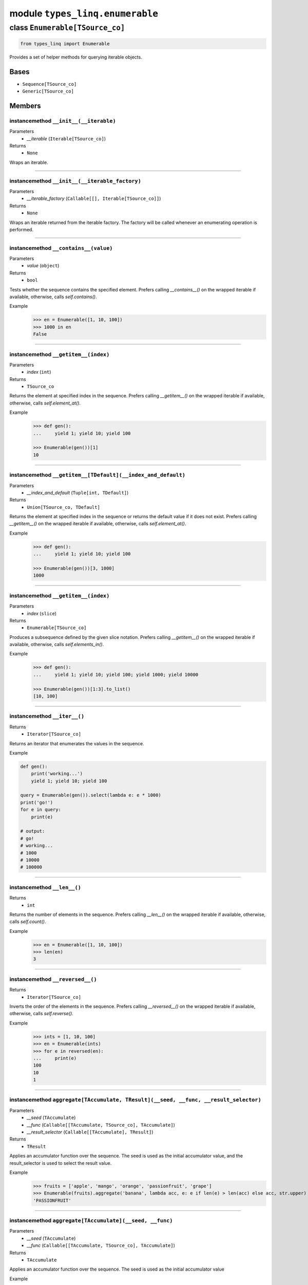 module ``types_linq.enumerable``
#################################

class ``Enumerable[TSource_co]``
**********************************

.. code-block:: python

    from types_linq import Enumerable

Provides a set of helper methods for querying iterable objects.

Bases
======
- ``Sequence[TSource_co]``
- ``Generic[TSource_co]``

Members
========
instancemethod ``__init__(__iterable)``
-----------------------------------------

Parameters
  - `__iterable` (``Iterable[TSource_co]``)

Returns
  - ``None``

Wraps an iterable.

----

instancemethod ``__init__(__iterable_factory)``
-------------------------------------------------

Parameters
  - `__iterable_factory` (``Callable[[], Iterable[TSource_co]]``)

Returns
  - ``None``

Wraps an iterable returned from the iterable factory. The factory will be called whenever
an enumerating operation is performed.

----

instancemethod ``__contains__(value)``
----------------------------------------

Parameters
  - `value` (``object``)

Returns
  - ``bool``

Tests whether the sequence contains the specified element. Prefers calling `__contains__()`
on the wrapped iterable if available, otherwise, calls `self.contains()`.

Example
    >>> en = Enumerable([1, 10, 100])
    >>> 1000 in en
    False

----

instancemethod ``__getitem__(index)``
---------------------------------------

Parameters
  - `index` (``int``)

Returns
  - ``TSource_co``

Returns the element at specified index in the sequence. Prefers calling `__getitem__()` on the
wrapped iterable if available, otherwise, calls `self.element_at()`.

Example
    .. code-block:: python

        >>> def gen():
        ...     yield 1; yield 10; yield 100

        >>> Enumerable(gen())[1]
        10

----

instancemethod ``__getitem__[TDefault](__index_and_default)``
---------------------------------------------------------------

Parameters
  - `__index_and_default` (``Tuple[int, TDefault]``)

Returns
  - ``Union[TSource_co, TDefault]``

Returns the element at specified index in the sequence or returns the default value if it does not
exist. Prefers calling `__getitem__()` on the wrapped iterable if available, otherwise, calls
`self.element_at()`.

Example
    .. code-block:: python

        >>> def gen():
        ...     yield 1; yield 10; yield 100

        >>> Enumerable(gen())[3, 1000]
        1000

----

instancemethod ``__getitem__(index)``
---------------------------------------

Parameters
  - `index` (``slice``)

Returns
  - ``Enumerable[TSource_co]``

Produces a subsequence defined by the given slice notation. Prefers calling `__getitem__()` on the
wrapped iterable if available, otherwise, calls `self.elements_in()`.

Example
    .. code-block:: python

        >>> def gen():
        ...     yield 1; yield 10; yield 100; yield 1000; yield 10000

        >>> Enumerable(gen())[1:3].to_list()
        [10, 100]

----

instancemethod ``__iter__()``
-------------------------------


Returns
  - ``Iterator[TSource_co]``

Returns an iterator that enumerates the values in the sequence.

Example

.. code-block:: python

    def gen():
        print('working...')
        yield 1; yield 10; yield 100

    query = Enumerable(gen()).select(lambda e: e * 1000)
    print('go!')
    for e in query:
        print(e)

    # output:
    # go!
    # working...
    # 1000
    # 10000
    # 100000

----

instancemethod ``__len__()``
------------------------------


Returns
  - ``int``

Returns the number of elements in the sequence. Prefers calling `__len__()` on the wrapped iterable
if available, otherwise, calls `self.count()`.

Example
    >>> en = Enumerable([1, 10, 100])
    >>> len(en)
    3

----

instancemethod ``__reversed__()``
-----------------------------------


Returns
  - ``Iterator[TSource_co]``

Inverts the order of the elements in the sequence. Prefers calling `__reversed__()` on the wrapped
iterable if available, otherwise, calls `self.reverse()`.

Example
    >>> ints = [1, 10, 100]
    >>> en = Enumerable(ints)
    >>> for e in reversed(en):
    ...     print(e)
    100
    10
    1

----

instancemethod ``aggregate[TAccumulate, TResult](__seed, __func, __result_selector)``
---------------------------------------------------------------------------------------

Parameters
  - `__seed` (``TAccumulate``)
  - `__func` (``Callable[[TAccumulate, TSource_co], TAccumulate]``)
  - `__result_selector` (``Callable[[TAccumulate], TResult]``)

Returns
  - ``TResult``

Applies an accumulator function over the sequence. The seed is used as the initial
accumulator value, and the result_selector is used to select the result value.

Example
    >>> fruits = ['apple', 'mango', 'orange', 'passionfruit', 'grape']
    >>> Enumerable(fruits).aggregate('banana', lambda acc, e: e if len(e) > len(acc) else acc, str.upper)
    'PASSIONFRUIT'

----

instancemethod ``aggregate[TAccumulate](__seed, __func)``
-----------------------------------------------------------

Parameters
  - `__seed` (``TAccumulate``)
  - `__func` (``Callable[[TAccumulate, TSource_co], TAccumulate]``)

Returns
  - ``TAccumulate``

Applies an accumulator function over the sequence. The seed is used as the initial
accumulator value

Example
    >>> words = 'the quick brown fox jumps over the lazy dog'.split(' ')
    >>> Enumerable(words).aggregate('end', lambda acc, e: f'{e} {acc}')
    'dog lazy the over jumps fox brown quick the end'

----

instancemethod ``aggregate[TAccumulate](__func)``
---------------------------------------------------

Parameters
  - `__func` (``Callable[[TAccumulate, TSource_co], TAccumulate]``)

Returns
  - ``TAccumulate``

Applies an accumulator function over the sequence. Raises `InvalidOperationError` if
there is no value in the sequence.

Example
    >>> words = 'the quick brown fox jumps over the lazy dog'.split(' ')
    >>> Enumerable(words).aggregate(lambda acc, e: f'{e} {acc}')
    'dog lazy the over jumps fox brown quick the'

Example
    >>> Enumerable.range(1, 10).aggregate(lambda acc, e: acc * e)
    3628800

----

instancemethod ``all(predicate)``
-----------------------------------

Parameters
  - `predicate` (``Callable[[TSource_co], bool]``)

Returns
  - ``bool``

Tests whether all elements of the sequence satisfy a condition.

Example
    >>> ints = [1, 3, 5, 7, 9]
    >>> Enumerable(ints).all(lambda e: e % 2 == 1)
    True

----

instancemethod ``any()``
--------------------------


Returns
  - ``bool``

Tests whether the sequence has any elements.

Example
    >>> Enumerable([]).any()
    False
    >>> Enumerable([1]).any()
    True

----

instancemethod ``any(__predicate)``
-------------------------------------

Parameters
  - `__predicate` (``Callable[[TSource_co], bool]``)

Returns
  - ``bool``

Tests whether any element of the sequence satisfy a condition.

Example
    >>> ints = [1, 3, 5, 7, 9]
    >>> Enumerable(ints).any(lambda e: e % 2 == 0)
    False

----

instancemethod ``append(element)``
------------------------------------

Parameters
  - `element` (``TSource_co``)

Returns
  - ``Enumerable[TSource_co]``

Appends a value to the end of the sequence. Again, this does not affect the original wrapped
object.

Example
    >>> ints = [1, 3, 5, 7, 9]
    >>> Enumerable(ints).append(11).to_list()
    [1, 3, 5, 7, 9, 11]
    >>> ints
    [1, 3, 5, 7, 9]

----

instancemethod ``as_cached(*, cache_capacity=None)``
------------------------------------------------------

Parameters
  - `cache_capacity` (``Optional[int]``)

Returns
  - ``CachedEnumerable[TSource_co]``

Returns a CachedEnumerable to cache the enumerated results in this query so that if the wrapped
iterable is not repeatable (e.g. generator object), it will be repeatable.

By default, ``Enumerable`` s constructed from nonrepeatable sources cannot be enumerated multiple
times, for example

.. code-block:: python

    def gen():
        yield 1
        yield 0
        yield 3

    query = Enumerable(gen())
    print(query.count())
    print(query.where(lambda x: x > 0).to_list())

prints ``3`` followed by an empty list ``[]``. This is because the ``.count()`` exhausts the
contents in the generator before the second query is run.

To avoid the issue, use this method which saves the results along the way.

.. code-block:: python

    query = Enumerable(gen()).as_cached()
    print(query.count())
    print(query.take(2).to_list())
    print(query.where(lambda x: x > 0).to_list())


printing ``3``, ``[1, 0]`` and ``[1, 3]``.

This is an alternative way to deal with non-repeatable sources other than passing function
(``query = Enumerable(gen)``) or solidifying the source in advance
(``query = Enumerable(list(gen))``).
This method is useless if you have constructed an Enumerable from a repeatable source such as
a builtin list, an iterable factory mentioned above, or other ``Enumerable``'s query methods.

If cache_capacity is None, it is infinite.

Raises `InvalidOperationError` if cache_capacity is negative.

The behavior of this method differs from that of ``CachedEnumerable``.

----

instancemethod ``average[TResult]()``
---------------------------------------

Constraint
  - `self`: ``Enumerable[SupportsAverage[TResult]]``

Returns
  - ``TResult``

Computes the average value of the sequence. Raises `InvalidOperationError` if there
is no value.

The returned type is the type of the expression
`(elem1 + elem2 + ...) / cast(int, ...)`.

Example
    >>> ints = [1, 3, 5, 9, 11]
    >>> Enumerable(ints).average()
    5.8

----

instancemethod ``average[TResult](__selector)``
-------------------------------------------------

Parameters
  - `__selector` (``Callable[[TSource_co], SupportsAverage[TResult]]``)

Returns
  - ``TResult``

Computes the average value of the sequence using the selector. Raises
`InvalidOperationError` if there is no value.

The returned type is the type of the expression
`(selector(elem1) + selector(elem2) + ...) / cast(int, ...)`.

Example
    >>> strs = ['1', '3', '5', '9', '11']
    >>> Enumerable(strs).average(lambda e: int(e) * 1000)
    5800.0

----

instancemethod ``average2[TResult, TDefault](__default)``
-----------------------------------------------------------

Constraint
  - `self`: ``Enumerable[SupportsAverage[TResult]]``
Parameters
  - `__default` (``TDefault``)

Returns
  - ``Union[TResult, TDefault]``

Computes the average value of the sequence. Returns `default` if there is no value.

The returned type is the type of the expression
`(elem1 + elem2 + ...) / cast(int, ...)` or `TDefault`.

Example
    >>> Enumerable([1, 2]).average2(0)
    1.5
    >>> Enumerable([]).average2(0)
    0

----

instancemethod ``average2[TResult, TDefault](__selector, __default)``
-----------------------------------------------------------------------

Parameters
  - `__selector` (``Callable[[TSource_co], SupportsAverage[TResult]]``)
  - `__default` (``TDefault``)

Returns
  - ``Union[TResult, TDefault]``

Computes the average value of the sequence using the selector. Returns `default` if there
is no value.

The returned type is the type of the expression
`(selector(elem1) + selector(elem2) + ...) / cast(int, ...)` or `TDefault`.

Example
    >>> Enumerable([]).average2(lambda e: int(e) * 1000, 0)
    0

----

instancemethod ``cast[TResult](__t_result)``
----------------------------------------------

Parameters
  - `__t_result` (``Type[TResult]``)

Returns
  - ``Enumerable[TResult]``

Casts the elements to the specified type.

This method does not change anything. It returns the original Enumerable reference unchanged.

Example
    .. code-block:: python

        query: Enumerable[object] = ...
        same_query: Enumerable[int] = query.cast(int)

----

instancemethod ``chunk(size)``
--------------------------------

Parameters
  - `size` (``int``)

Returns
  - ``Enumerable[MutableSequence[TSource_co]]``

Splits the elements of a sequence into chunks of size at most the provided size. Raises
`InvalidOperationError` if `size` is less than 1.

Example
    .. code-block:: python

        >>> def source(i):
        ...     while True:
        ...         yield i
        ...         i *= 3

        >>> en = Enumerable(source(1)).chunk(4).take(3)
        >>> for chunk in en:
        ...     print(chunk)
        [1, 3, 9, 27]
        [81, 243, 729, 2187]
        [6561, 19683, 59049, 177147]

----

instancemethod ``concat(second)``
-----------------------------------

Parameters
  - `second` (``Iterable[TSource_co]``)

Returns
  - ``Enumerable[TSource_co]``

Concatenates two sequences.

Example
    >>> en1 = Enumerable([1, 2, 3])
    >>> en2 = Enumerable([1, 2, 4])
    >>> en1.concat(en2).to_list()
    [1, 2, 3, 1, 2, 4]

----

instancemethod ``contains(value)``
------------------------------------

Parameters
  - `value` (``object``)

Returns
  - ``bool``

Tests whether the sequence contains the specified element using `==`.

This method always uses a generic element-finding method (O(n)) regardless the implementation
of the wrapped iterable.

Example
    .. code-block:: python

        >>> def gen():
        ...     yield 1; yield 10; yield 100

        >>> Enumerable(gen()).contains(11)
        False

----

instancemethod ``contains[TOther](value, __comparer)``
--------------------------------------------------------

Parameters
  - `value` (``TOther``)
  - `__comparer` (``Callable[[TSource_co, TOther], bool]``)

Returns
  - ``bool``

Tests whether the sequence contains the specified element using the provided comparer that
returns True if two values are equal.

Example
    >>> ints = [1, 3, 5, 7, 9]
    >>> Enumerable(ints).contains('9', lambda x, y: str(x) == y)
    True

----

instancemethod ``count()``
----------------------------


Returns
  - ``int``

Returns the number of elements in the sequence.

This method always uses a generic length-finding method (O(n)) regardless the implementation
of the wrapped iterable.

Example
    .. code-block:: python

        >>> def gen():
        ...     yield 1; yield 10; yield 100

        >>> Enumerable(gen()).count()
        3

----

instancemethod ``count(__predicate)``
---------------------------------------

Parameters
  - `__predicate` (``Callable[[TSource_co], bool]``)

Returns
  - ``int``

Returns the number of elements that satisfy the condition.

Example
    .. code-block:: python

        >>> def gen():
        ...     yield 1; yield 10; yield 100

        >>> Enumerable(gen()).count(lambda e: e % 10 == 0)
        2

----

instancemethod ``default_if_empty[TDefault](default)``
--------------------------------------------------------

Parameters
  - `default` (``TDefault``)

Returns
  - ``Union[Enumerable[TSource_co], Enumerable[TDefault]]``

Returns the elements of the sequence or the provided value in a singleton collection if
the sequence is empty.

Example
    >>> Enumerable([]).default_if_empty(0).to_list()
    [0]
    >>> Enumerable([44, 45, 56]).default_if_empty(0).to_list()
    [44, 45, 56]

----

instancemethod ``distinct()``
-------------------------------


Returns
  - ``Enumerable[TSource_co]``

Returns distinct elements from the sequence.

Example
    >>> ints = [1, 4, 5, 6, 4, 3, 1, 99]
    >>> Enumerable(ints).distinct().to_list()
    [1, 4, 5, 6, 3, 99]

----

instancemethod ``distinct_by(key_selector)``
----------------------------------------------

Parameters
  - `key_selector` (``Callable[[TSource_co], object]``)

Returns
  - ``Enumerable[TSource_co]``

Returns distinct elements from the sequence where "distinctness" is determined by the value
returned by the selector.

Example
    >>> ints = [1, 4, 5, 6, 4, 3, 1, 99]
    >>> Enumerable(ints).distinct_by(lambda x: x // 2).to_list()
    [1, 4, 6, 3, 99]

----

instancemethod ``element_at(index)``
--------------------------------------

Parameters
  - `index` (``int``)

Returns
  - ``TSource_co``

Returns the element at specified index in the sequence. `IndexOutOfRangeError` is raised if
no such element exists.

If the index is negative, it means counting from the end.

This method always uses a generic list element-finding method (O(n)) regardless the
implementation of the wrapped iterable.

Example
    .. code-block:: python

        >>> def gen():
        ...     yield 1; yield 10; yield 100

        >>> Enumerable(gen()).element_at(1)
        10

        >>> Enumerable(gen()).element_at(-1)
        100

----

instancemethod ``element_at[TDefault](index, __default)``
-----------------------------------------------------------

Parameters
  - `index` (``int``)
  - `__default` (``TDefault``)

Returns
  - ``Union[TSource_co, TDefault]``

Returns the element at specified index in the sequence. Default value is returned if no
such element exists.

If the index is negative, it means counting from the end.

This method always uses a generic list element-finding method (O(n)) regardless the
implementation of the wrapped iterable.

Example
    .. code-block:: python

        >>> def gen():
        ...     yield 1; yield 10; yield 100

        >>> Enumerable(gen()).element_at(3, 0)
        0

----

staticmethod ``empty()``
--------------------------


Returns
  - ``Enumerable[TSource_co]``

Returns an empty enumerable.

Example
    >>> en := Enumerable.empty()
    <types_linq.enumerable.Enumerable at 0x00000000000>
    >>> en.to_list()
    []

----

instancemethod ``except1(second)``
------------------------------------

Parameters
  - `second` (``Iterable[TSource_co]``)

Returns
  - ``Enumerable[TSource_co]``

Produces the set difference of two sequences: self - second.

Note ``except`` is a keyword in Python.

Example
    >>> ints = [1, 2, 3, 4, 5]
    >>> Enumerable(ints).except1([1, 3, 5, 7, 9]).to_list()
    [2, 4]

----

instancemethod ``except_by[TKey](second, key_selector)``
----------------------------------------------------------

Parameters
  - `second` (``Iterable[TKey]``)
  - `key_selector` (``Callable[[TSource_co], TKey]``)

Returns
  - ``Enumerable[TSource_co]``

Produces the set difference of two sequences: self - second, according to a key selector that
determines "distinctness".

Example
    >>> first = [(16, 'x'), (9, 'y'), (12, 'd'), (16, 't')]
    >>> second = ['y', 'd']
    >>> Enumerable(first).except_by(second, lambda x: x[1]).to_list()
    [(16, 'x'), (16, 't')]

----

instancemethod ``first()``
----------------------------


Returns
  - ``TSource_co``

Returns the first element of the sequence. Raises `InvalidOperationError` if there is no
first element.

This method always uses a generic method to enumerate the first element regardless the
implementation of the wrapped iterable.

Example
    .. code-block:: python

        >>> def gen():
        ...     yield 1; yield 10; yield 100

        >>> Enumerable(gen()).first()
        1

----

instancemethod ``first(__predicate)``
---------------------------------------

Parameters
  - `__predicate` (``Callable[[TSource_co], bool]``)

Returns
  - ``TSource_co``

Returns the first element of the sequence that satisfies the condition. Raises
`InvalidOperationError` if no such element exists.

Example
    >>> ints = [1, 3, 5, 7, 9, 11, 13]
    >>> Enumerable(ints).first(lambda e: e > 10)
    11

----

instancemethod ``first2[TDefault](__default)``
------------------------------------------------

Parameters
  - `__default` (``TDefault``)

Returns
  - ``Union[TSource_co, TDefault]``

Returns the first element of the sequence or a default value if there is no such
element.

This method always uses a generic method to enumerate the first element regardless the
implementation of the wrapped iterable.

Example
    .. code-block:: python

        >>> def gen(ok: bool):
        ...     if ok:
        ...         yield 1; yield 10; yield 100

        >>> Enumerable(gen(True)).first2(0)
        1
        >>> Enumerable(gen(False)).first2(0)
        0

----

instancemethod ``first2[TDefault](__predicate, __default)``
-------------------------------------------------------------

Parameters
  - `__predicate` (``Callable[[TSource_co], bool]``)
  - `__default` (``TDefault``)

Returns
  - ``Union[TSource_co, TDefault]``

Returns the first element of the sequence that satisfies the condition or a default value if
no such element exists.

Example
    >>> ints = [1, 3, 5, 7, 9, 11, 13]
    >>> Enumerable(ints).first2(lambda e: e > 100, 100)
    100

----

instancemethod ``group_by[TKey, TValue, TResult](key_selector, value_selector, __result_selector)``
-----------------------------------------------------------------------------------------------------

Parameters
  - `key_selector` (``Callable[[TSource_co], TKey]``)
  - `value_selector` (``Callable[[TSource_co], TValue]``)
  - `__result_selector` (``Callable[[TKey, Enumerable[TValue]], TResult]``)

Returns
  - ``Enumerable[TResult]``

Groups the elements of the sequence according to specified key selector and value selector. Then
it returns the result value using each grouping and its key.

Example
    .. code-block:: python

        >>> pets_list = [
        ...     ('Barley', 8.3), ('Boots', 4.9), ('Whiskers', 1.5), ('Daisy', 4.3),
        ...     ('Roman', 8.6), ('Fangus', 8.6), ('Roam', 2.2), ('Roll', 1.4),
        ... ]

        >>> en = Enumerable(pets_list).group_by(
        ...     lambda pet: math.floor(pet[1]),
        ...     lambda pet: pet[0],
        ...     lambda age_floored, names: (age_floored, names.to_set()),
        ... )

        >>> for obj in en:
        ...     print(obj)
        (8, {'Fangus', 'Roman', 'Barley'})
        (4, {'Boots', 'Daisy'})
        (1, {'Roll', 'Whiskers'})
        (2, {'Roam'})

----

instancemethod ``group_by[TKey, TValue](key_selector, value_selector)``
-------------------------------------------------------------------------

Parameters
  - `key_selector` (``Callable[[TSource_co], TKey]``)
  - `value_selector` (``Callable[[TSource_co], TValue]``)

Returns
  - ``Enumerable[Grouping[TKey, TValue]]``

Groups the elements of the sequence according to specified key selector and value selector.

Example
    .. code-block:: python

        >>> en = Enumerable(pets_list).group_by(
        ...     lambda pet: math.floor(pet[1]),
        ...     lambda pet: pet[0],
        ... )

        >>> for grouping in en:
        ...     print(grouping.key, grouping.to_set())
        8 {'Fangus', 'Roman', 'Barley'}
        4 {'Boots', 'Daisy'}
        1 {'Roll', 'Whiskers'}
        2 {'Roam'}

----

instancemethod ``group_by2[TKey, TResult](key_selector, __result_selector)``
------------------------------------------------------------------------------

Parameters
  - `key_selector` (``Callable[[TSource_co], TKey]``)
  - `__result_selector` (``Callable[[TKey, Enumerable[TSource_co]], TResult]``)

Returns
  - ``Enumerable[TResult]``

Groups the elements of the sequence according to a specified key selector function and creates a
result value using each grouping and its key.

Example
    .. code-block:: python

        >>> en = Enumerable(pets_list).group_by2(
        ...     lambda pet: math.floor(pet[1]),
        ...     lambda age_floored, pets: (age_floored, pets.to_list()),
        ... )

        >>> for obj in en:
        ...     print(obj)
        (8, [('Barley', 8.3), ('Roman', 8.6), ('Fangus', 8.6)])
        (4, [('Boots', 4.9), ('Daisy', 4.3)])
        (1, [('Whiskers', 1.5), ('Roll', 1.4)])
        (2, [('Roam', 2.2)])

----

instancemethod ``group_by2[TKey](key_selector)``
--------------------------------------------------

Parameters
  - `key_selector` (``Callable[[TSource_co], TKey]``)

Returns
  - ``Enumerable[Grouping[TKey, TSource_co]]``

Groups the elements of the sequence according to a specified key selector function.

Example
    .. code-block:: python

        >>> en = Enumerable(pets_list).group_by2(
        ...     lambda pet: math.floor(pet[1]),
        ... )

        >>> for grouping in en:
        ...     print(grouping.key, grouping.to_list())
        8 [('Barley', 8.3), ('Roman', 8.6), ('Fangus', 8.6)]
        4 [('Boots', 4.9), ('Daisy', 4.3)]
        1 [('Whiskers', 1.5), ('Roll', 1.4)]
        2 [('Roam', 2.2)]

----

instancemethod ``group_join[TInner, TKey, TResult](inner, outer_key_selector, inner_key_selector, result_selector)``
----------------------------------------------------------------------------------------------------------------------

Parameters
  - `inner` (``Iterable[TInner]``)
  - `outer_key_selector` (``Callable[[TSource_co], TKey]``)
  - `inner_key_selector` (``Callable[[TInner], TKey]``)
  - `result_selector` (``Callable[[TSource_co, Enumerable[TInner]], TResult]``)

Returns
  - ``Enumerable[TResult]``

Correlates the elements of two sequences based on equality of keys and groups the results using the
selector.

In normal cases, the iteration preserves order of elements in self (outer), and for each element in
self, the order of matching elements from inner.

Unhashable keys are supported (where hashibility is determined by checking `typing.Hashable`). If any
keys formed by key selectors involve such types, the order is unspecified.

Example
    .. code-block:: python

        >>> class Person(NamedTuple):
        ...     name: str
        >>> class Pet(NamedTuple):
        ...     name: str
        ...     owner: Person

        >>> magnus = Person('Hedlund, Magnus')
        >>> terry = Person('Adams, Terry')
        >>> charlotte = Person('Weiss, Charlotte')
        >>> poor = Person('Animal, No')
        >>> barley = Pet('Barley', owner=terry)
        >>> boots = Pet('Boots', owner=terry)
        >>> whiskers = Pet('Whiskers', owner=charlotte)
        >>> daisy = Pet('Daisy', owner=magnus)
        >>> roman = Pet('Roman', owner=terry)

        >>> people = [magnus, terry, charlotte, poor]
        >>> pets = [barley, boots, whiskers, daisy, roman]

        >>> en = Enumerable(people).group_join(
        ...     pets,
        ...     lambda person: person,
        ...     lambda pet: pet.owner,
        ...     lambda person, pet_collection: (
        ...         person.name,
        ...         pet_collection.select(lambda pet: pet.name).to_set(),
        ...     ),
        ... )

        >>> for obj in en:
        ...     print(obj)
        ('Hedlund, Magnus', {'Daisy'})
        ('Adams, Terry', {'Boots', 'Roman', 'Barley'})
        ('Weiss, Charlotte', {'Whiskers'})
        ('Animal, No', set())

----

instancemethod ``intersect(second)``
--------------------------------------

Parameters
  - `second` (``Iterable[TSource_co]``)

Returns
  - ``Enumerable[TSource_co]``

Produces the set intersection of two sequences: self * second.

Example
    >>> ints = [1, 3, 5, 7, 9, 11]
    >>> Enumerable(ints).intersect([1, 2, 3, 4, 5]).to_list()
    [1, 3, 5]

----

instancemethod ``intersect_by[TKey](second, key_selector)``
-------------------------------------------------------------

Parameters
  - `second` (``Iterable[TKey]``)
  - `key_selector` (``Callable[[TSource_co], TKey]``)

Returns
  - ``Enumerable[TSource_co]``

Produces the set intersection of two sequences: self * second according to a
specified key selector.

Example
    >>> strs = ['+1', '-3', '+5', '-7', '+9', '-11']
    >>> Enumerable(strs).intersect_by([1, 2, 3, 5, 9], lambda x: abs(int(x))).to_list()
    ['+1', '-3', '+5', '+9']

----

instancemethod ``join[TInner, TKey, TResult](inner, outer_key_selector, inner_key_selector, result_selector)``
----------------------------------------------------------------------------------------------------------------

Parameters
  - `inner` (``Iterable[TInner]``)
  - `outer_key_selector` (``Callable[[TSource_co], TKey]``)
  - `inner_key_selector` (``Callable[[TInner], TKey]``)
  - `result_selector` (``Callable[[TSource_co, TInner], TResult]``)

Returns
  - ``Enumerable[TResult]``

Correlates the elements of two sequences based on matching keys.

In normal cases, the iteration preserves order of elements in self (outer), and for each element in
self, the order of matching elements from inner.

Unhashable keys are supported (where hashibility is determined by checking `typing.Hashable`). If any
keys formed by key selectors involve such types, the order is unspecified.

Example
    .. code-block:: python

        # Please refer to group_join() for definition of people and pets

        >>> en = Enumerable(people).join(
        ...     pets,
        ...     lambda person: person,
        ...     lambda pet: pet.owner,
        ...     lambda person, pet: (person.name, pet.name),
        ... )

        >>> for obj in en:
        ...     print(obj)
        ('Hedlund, Magnus', 'Daisy')
        ('Adams, Terry', 'Barley')
        ('Adams, Terry', 'Boots')
        ('Adams, Terry', 'Roman')
        ('Weiss, Charlotte', 'Whiskers')

----

instancemethod ``last()``
---------------------------


Returns
  - ``TSource_co``

Returns the last element of the sequence. Raises `InvalidOperationError` if there is no first
element.

This method always uses a generic method to enumerate the last element (O(n)) regardless the
implementation of the wrapped iterable.

Example
    .. code-block:: python

        >>> def gen():
        ...     yield 1; yield 10; yield 100

        >>> Enumerable(gen()).last()
        100

----

instancemethod ``last(__predicate)``
--------------------------------------

Parameters
  - `__predicate` (``Callable[[TSource_co], bool]``)

Returns
  - ``TSource_co``

Returns the last element of the sequence that satisfies the condition. Raises
`InvalidOperationError` if no such element exists.

Example
    >>> ints = [1, 3, 5, 7, 9, 11, 13]
    >>> Enumerable(ints).last(lambda e: e < 10)
    9

----

instancemethod ``last2[TDefault](__default)``
-----------------------------------------------

Parameters
  - `__default` (``TDefault``)

Returns
  - ``Union[TSource_co, TDefault]``

Returns the last element of the sequence or a default value if there is no such
element.

This method always uses a generic method to enumerate the last element (O(n)) regardless the
implementation of the wrapped iterable.

Example
    .. code-block:: python

        >>> def gen(ok: bool):
        ...     if ok:
        ...         yield 1; yield 10; yield 100

        >>> Enumerable(gen(True)).last2(9999)
        100
        >>> Enumerable(gen(False)).last2(9999)
        9999

----

instancemethod ``last2[TDefault](__predicate, __default)``
------------------------------------------------------------

Parameters
  - `__predicate` (``Callable[[TSource_co], bool]``)
  - `__default` (``TDefault``)

Returns
  - ``Union[TSource_co, TDefault]``

Returns the last element of the sequence that satisfies the condition or a default value if
no such element exists.

Example
    >>> ints = [13, 11, 9, 7, 5, 3, 1]
    >>> Enumerable(ints).last2(lambda e: e < 0, 9999)
    9999

----

instancemethod ``max[TSupportsLessThan]()``
---------------------------------------------

Constraint
  - `self`: ``Enumerable[TSupportsLessThan]``

Returns
  - ``TSupportsLessThan``

Returns the maximum value in the sequence. Raises `InvalidOperationError` if there is no value.

Example
    >>> nums = [1, 5, 2.2, 5, 1, 2]
    >>> Enumerable(nums).max()
    5

----

instancemethod ``max[TSupportsLessThan](__result_selector)``
--------------------------------------------------------------

Parameters
  - `__result_selector` (``Callable[[TSource_co], TSupportsLessThan]``)

Returns
  - ``TSupportsLessThan``

Invokes a transform function on each element of the sequence and returns the maximum of the
resulting values. Raises `InvalidOperationError` if there is no value.

Example
    >>> strs = ['aaa', 'bb', 'c', 'dddd']
    >>> Enumerable(strs).max(len)
    4

----

instancemethod ``max2[TSupportsLessThan, TDefault](__default)``
-----------------------------------------------------------------

Constraint
  - `self`: ``Enumerable[TSupportsLessThan]``
Parameters
  - `__default` (``TDefault``)

Returns
  - ``Union[TSupportsLessThan, TDefault]``

Returns the maximum value in the sequence, or the default one if there is no value.

Example
    >>> Enumerable([]).max2(0)
    0

----

instancemethod ``max2[TSupportsLessThan, TDefault](__result_selector, __default)``
------------------------------------------------------------------------------------

Parameters
  - `__result_selector` (``Callable[[TSource_co], TSupportsLessThan]``)
  - `__default` (``TDefault``)

Returns
  - ``Union[TSupportsLessThan, TDefault]``

Invokes a transform function on each element of the sequence and returns the maximum of the
resulting values. Returns the default one if there is no value.

Example
    >>> Enumerable([]).max2(len, 0)
    0
    >>> Enumerable(['a']).max2(len, 0)
    1

----

instancemethod ``max_by[TSupportsLessThan](key_selector)``
------------------------------------------------------------

Parameters
  - `key_selector` (``Callable[[TSource_co], TSupportsLessThan]``)

Returns
  - ``TSource_co``

Returns the maximal element of the sequence based on the given key selector. Raises
`InvalidOperationError` if there is no value.

Example
    >>> strs = ['aaa', 'bb', 'c', 'dddd']
    >>> Enumerable(strs).max_by(len)
    'dddd'

----

instancemethod ``max_by[TKey](key_selector, __comparer)``
-----------------------------------------------------------

Parameters
  - `key_selector` (``Callable[[TSource_co], TKey]``)
  - `__comparer` (``Callable[[TKey, TKey], int]``)

Returns
  - ``TSource_co``

Returns the maximal element of the sequence based on the given key selector and the comparer.
Raises `InvalidOperationError` if there is no value.

Such comparer takes two values and return positive ints when lhs > rhs, negative ints
if lhs < rhs, and 0 if they are equal.

----

instancemethod ``min[TSupportsLessThan]()``
---------------------------------------------

Constraint
  - `self`: ``Enumerable[TSupportsLessThan]``

Returns
  - ``TSupportsLessThan``

Returns the minimum value in the sequence. Raises `InvalidOperationError` if there is no value.

----

instancemethod ``min[TSupportsLessThan](__result_selector)``
--------------------------------------------------------------

Parameters
  - `__result_selector` (``Callable[[TSource_co], TSupportsLessThan]``)

Returns
  - ``TSupportsLessThan``

Invokes a transform function on each element of the sequence and returns the minimum of the
resulting values. Raises `InvalidOperationError` if there is no value.

----

instancemethod ``min2[TSupportsLessThan, TDefault](__default)``
-----------------------------------------------------------------

Constraint
  - `self`: ``Enumerable[TSupportsLessThan]``
Parameters
  - `__default` (``TDefault``)

Returns
  - ``Union[TSupportsLessThan, TDefault]``

Returns the minimum value in the sequence, or the default one if there is no value.

----

instancemethod ``min2[TSupportsLessThan, TDefault](__result_selector, __default)``
------------------------------------------------------------------------------------

Parameters
  - `__result_selector` (``Callable[[TSource_co], TSupportsLessThan]``)
  - `__default` (``TDefault``)

Returns
  - ``Union[TSupportsLessThan, TDefault]``

Invokes a transform function on each element of the sequence and returns the minimum of the
resulting values. Returns the default one if there is no value.

----

instancemethod ``min_by[TSupportsLessThan](key_selector)``
------------------------------------------------------------

Parameters
  - `key_selector` (``Callable[[TSource_co], TSupportsLessThan]``)

Returns
  - ``TSource_co``

Returns the minimal element of the sequence based on the given key selector. Raises
`InvalidOperationError` if there is no value.

----

instancemethod ``min_by[TKey](key_selector, __comparer)``
-----------------------------------------------------------

Parameters
  - `key_selector` (``Callable[[TSource_co], TKey]``)
  - `__comparer` (``Callable[[TKey, TKey], int]``)

Returns
  - ``TSource_co``

Returns the minimal element of the sequence based on the given key selector and the comparer.
Raises `InvalidOperationError` if there is no value.

Such comparer takes two values and return positive ints when lhs > rhs, negative ints
if lhs < rhs, and 0 if they are equal.

----

instancemethod ``of_type[TResult](t_result)``
-----------------------------------------------

Parameters
  - `t_result` (``Type[TResult]``)

Returns
  - ``Enumerable[TResult]``

Filters elements based on the specified type.

Builtin `isinstance()` is used.

Example
    >>> lst = [1, 14, object(), True, []]
    >>> Enumerable(lst).of_type(int).to_list()
    [1, 14, True]

----

instancemethod ``order_by[TSupportsLessThan](key_selector)``
--------------------------------------------------------------

Parameters
  - `key_selector` (``Callable[[TSource_co], TSupportsLessThan]``)

Returns
  - ``OrderedEnumerable[TSource_co, TSupportsLessThan]``

Sorts the elements of the sequence in ascending order according to a key.

Example
    >>> ints = [8, 4, 5, 2]
    >>> Enumerable(ints).order_by(lambda e: e).to_list()
    [2, 4, 5, 8]

Example
    .. code-block:: python

        >>> class Pet(NamedTuple):
        ...     name: str
        ...     age: int

        >>> pets = [Pet('Barley', 8), Pet('Boots', 4), Pet('Roman', 5)]
        >>> Enumerable(pets).order_by(lambda p: p.age) \
        ...     .select(lambda p: p.name)              \
        ...     .to_list()
        ['Boots', 'Roman', 'Barley']

Subsequent ordering is supported. See ``OrderedEnumerable``.

----

instancemethod ``order_by[TKey](key_selector, __comparer)``
-------------------------------------------------------------

Parameters
  - `key_selector` (``Callable[[TSource_co], TKey]``)
  - `__comparer` (``Callable[[TKey, TKey], int]``)

Returns
  - ``OrderedEnumerable[TSource_co, TKey]``

Sorts the elements of the sequence in ascending order by using a specified comparer.

Such comparer takes two values and return positive ints when lhs > rhs, negative ints
if lhs < rhs, and 0 if they are equal. In fact, this overload should not be used
(see `Sorting HOW TO <https://docs.python.org/3/howto/sorting.html#the-old-way-using-the-cmp-parameter>`_).

Example
    >>> Enumerable(pets).order_by(lambda p: p, lambda pl, pr: pl.age - pr.age) \
    ...     .select(lambda p: p.name)                                          \
    ...     .to_list()
    ['Boots', 'Roman', 'Barley']

----

instancemethod ``order_by_descending[TSupportsLessThan](key_selector)``
-------------------------------------------------------------------------

Parameters
  - `key_selector` (``Callable[[TSource_co], TSupportsLessThan]``)

Returns
  - ``OrderedEnumerable[TSource_co, TSupportsLessThan]``

Sorts the elements of the sequence in descending order according to a key.

Example
    >>> ints = [8, 4, 5, 2]
    >>> Enumerable(ints).order_by_descending(lambda e: e).to_list()
    [8, 5, 4, 2]

----

instancemethod ``order_by_descending[TKey](key_selector, __comparer)``
------------------------------------------------------------------------

Parameters
  - `key_selector` (``Callable[[TSource_co], TKey]``)
  - `__comparer` (``Callable[[TKey, TKey], int]``)

Returns
  - ``OrderedEnumerable[TSource_co, TKey]``

Sorts the elements of the sequence in descending order by using a specified comparer.

Such comparer takes two values and return positive ints when lhs > rhs, negative ints
if lhs < rhs, and 0 if they are equal.

----

instancemethod ``prepend(element)``
-------------------------------------

Parameters
  - `element` (``TSource_co``)

Returns
  - ``Enumerable[TSource_co]``

Adds a value to the beginning of the sequence. Again, this does not affect the original
wrapped object.

Example
    >>> ints = [1, 3, 5, 7, 9]
    >>> Enumerable(ints).prepend(-1).to_list()
    [-1, 1, 3, 5, 7, 9]

----

staticmethod ``range(start, count)``
--------------------------------------

Parameters
  - `start` (``int``)
  - `count` (``Optional[int]``)

Returns
  - ``Enumerable[int]``

Generates a sequence of `count` integral numbers from `start`, incrementing each by one.

If `count` is `None`, the sequence is infinite. Raises `InvalidOperationError` if `count`
is negative.

Example
    >>> Enumerable.range(-5, 6).to_list()
    [-5, -4, -3, -2, -1, 0]

----

staticmethod ``repeat[TResult](value, count=None)``
-----------------------------------------------------

Parameters
  - `value` (``TResult``)
  - `count` (``Optional[int]``)

Returns
  - ``Enumerable[TResult]``

Generates a sequence that contains one repeated value.

If `count` is `None`, the sequence is infinite. Raises `InvalidOperationError` if `count`
is negative.

Example
    >>> Enumerable.repeat(0, 6).to_list()
    [0, 0, 0, 0, 0, 0]

----

instancemethod ``reverse()``
------------------------------


Returns
  - ``Enumerable[TSource_co]``

Inverts the order of the elements in the sequence.

This method always uses a generic reverse traversal method regardless the implementation of
the wrapped iterable.

Example
    .. code-block:: python

        >>> def gen():
        ...     yield 1; yield 10; yield 100

        >>> Enumerable(gen()).reverse().to_list()
        [100, 10, 1]

----

instancemethod ``select[TResult](selector)``
----------------------------------------------

Parameters
  - `selector` (``Callable[[TSource_co], TResult]``)

Returns
  - ``Enumerable[TResult]``

Projects each element of the sequence into a new form.

Example
    >>> ints = [1, 3, 5, 7, 9]
    >>> Enumerable(ints).select(lambda e: '*' * e).to_list()
    ['*', '***', '*****', '*******', '*********']

----

instancemethod ``select2[TResult](selector)``
-----------------------------------------------

Parameters
  - `selector` (``Callable[[TSource_co, int], TResult]``)

Returns
  - ``Enumerable[TResult]``

Projects each element of the sequence into a new form by incorporating the indices.

Example
    >>> ints = [1, 3, 5, 7, 9]
    >>> Enumerable(ints).select2(lambda e, i: e * (i + 1)).to_list()
    [1, 6, 15, 28, 45]

----

instancemethod ``select_many[TCollection, TResult](collection_selector, __result_selector)``
----------------------------------------------------------------------------------------------

Parameters
  - `collection_selector` (``Callable[[TSource_co], Iterable[TCollection]]``)
  - `__result_selector` (``Callable[[TSource_co, TCollection], TResult]``)

Returns
  - ``Enumerable[TResult]``

Projects each element of the sequence into an iterable, flattens the resulting sequence
into one sequence, then calls result_selector on each element therein.

Example
    .. code-block:: python

        >>> pet_owners = [
        ...     {'name': 'Higa', 'pets': ['Scruffy', 'Sam']},
        ...     {'name': 'Ashkenazi', 'pets': ['Walker', 'Sugar']},
        ...     {'name': 'Hines',  'pets': ['Dusty']},
        ... ]

        >>> en = Enumerable(pet_owners).select_many(
        ...     lambda owner: owner['pets'],
        ...     lambda owner, name: (name, owner['name']),
        ... )

        >>> for tup in en:
        ...     print(tup)
        ('Scruffy', 'Higa')
        ('Sam', 'Higa')
        ('Walker', 'Ashkenazi')
        ('Sugar', 'Ashkenazi')
        ('Dusty', 'Hines')

----

instancemethod ``select_many[TResult](__selector)``
-----------------------------------------------------

Parameters
  - `__selector` (``Callable[[TSource_co], Iterable[TResult]]``)

Returns
  - ``Enumerable[TResult]``

Projects each element of the sequence to an iterable and flattens the resultant sequences.

Example
    >>> sentences = ['i select things', 'i do many times']
    >>> Enumerable(sentences).select_many(str.split).to_list()
    ['i', 'select', 'things', 'i', 'do', 'many', 'times']

----

instancemethod ``select_many2[TCollection, TResult](collection_selector, __result_selector)``
-----------------------------------------------------------------------------------------------

Parameters
  - `collection_selector` (``Callable[[TSource_co, int], Iterable[TCollection]]``)
  - `__result_selector` (``Callable[[TSource_co, TCollection], TResult]``)

Returns
  - ``Enumerable[TResult]``

Projects each element of the sequence into an iterable, flattens the resulting sequence
into one sequence, then calls result_selector on each element therein. The indices of
source elements are used.

----

instancemethod ``select_many2[TResult](__selector)``
------------------------------------------------------

Parameters
  - `__selector` (``Callable[[TSource_co, int], Iterable[TResult]]``)

Returns
  - ``Enumerable[TResult]``

Projects each element of the sequence to an iterable and flattens the resultant sequences.
The indices of source elements are used.

Example
    >>> dinner = ['Ramen with Egg and Beef', 'Gyoza', 'Fried Chicken']
    >>> en = Enumerable(dinner).select_many2(
    ...     lambda e, i: Enumerable(e.split(' '))
    ...         .where(lambda w: w[0].isupper())
    ...         .select(lambda w: f'Table {i}: {w}'),
    ... )
    >>> for s in en:
    ...     print(s)
    Table 0: Ramen
    Table 0: Egg  
    Table 0: Beef 
    Table 1: Gyoza
    Table 2: Fried
    Table 2: Chicken

----

instancemethod ``sequence_equal(second)``
-------------------------------------------

Parameters
  - `second` (``Iterable[TSource_co]``)

Returns
  - ``bool``

Determines whether two sequences are equal using `==` on each element.

Example
    .. code-block:: python

        >>> def gen():
        ...     yield 1; yield 10; yield 100
        >>> lst = [1, 10, 100]

        >>> Enumerable(gen()).sequence_equal(lst)
        True

----

instancemethod ``sequence_equal[TOther](second, __comparer)``
---------------------------------------------------------------

Parameters
  - `second` (``Iterable[TOther]``)
  - `__comparer` (``Callable[[TSource_co, TOther], bool]``)

Returns
  - ``bool``

Determines whether two sequences are equal using a comparer that returns True if two values
are equal, on each element.

Example
    >>> ints = [1, 3, 5, 7, 9]
    >>> strs = ['1', '3', '5', '7', '9']
    >>> Enumerable(ints).sequence_equal(strs, lambda x, y: str(x) == y)
    True

----

instancemethod ``single()``
-----------------------------


Returns
  - ``TSource_co``

Returns the only element in the sequence. Raises `InvalidOperationError` if the sequence does not
contain exactly one element.

Example
    >>> Enumerable([5]).single()
    5

Example
    >>> lst = [5, 6]
    >>> try:
    ...     print(Enumerable(lst).single())
    ... except InvalidOperationError:
    ...     print('Collection does not contain exactly one element. Sorry.')
    Collection does not contain exactly one element. Sorry.

----

instancemethod ``single(__predicate)``
----------------------------------------

Parameters
  - `__predicate` (``Callable[[TSource_co], bool]``)

Returns
  - ``TSource_co``

Returns the only element in the sequence that satisfies the condition. Raises `InvalidOperationError`
if no element satisfies the condition, or more than one do.

Example
    >>> ints = [1, 3, 5, 7, 9, 11, 9]
    >>> Enumerable(ints).single(lambda e: e > 10)
    11
    >>> try:
    ...     Enumerable(ints).single(lambda e: e == 9)
    ... except InvalidOperationError:
    ...     print('Too many nines!')
    Too many nines!

----

instancemethod ``single2[TDefault](__default)``
-------------------------------------------------

Parameters
  - `__default` (``TDefault``)

Returns
  - ``Union[TSource_co, TDefault]``

Returns the only element in the sequence or the default value if the sequence is empty. Raises
`InvalidOperationError` if there are more than one elements in the sequence.

Example
    >>> Enumerable([]).single2(0)
    0

----

instancemethod ``single2[TDefault](__predicate, __default)``
--------------------------------------------------------------

Parameters
  - `__predicate` (``Callable[[TSource_co], bool]``)
  - `__default` (``TDefault``)

Returns
  - ``Union[TSource_co, TDefault]``

Returns the only element in the sequence that satisfies the condition, or the default value if there is
no such element. Raises `InvalidOperationError` if there are more than one elements satisfying the
condition.

Example
    >>> fruits = ['apple', 'banana', 'mango']
    >>> Enumerable(fruits).single2(lambda e: len(e) > 10, 'sorry')
    'sorry'

----

instancemethod ``skip(count)``
--------------------------------

Parameters
  - `count` (``int``)

Returns
  - ``Enumerable[TSource_co]``

Bypasses a specified number of elements in the sequence and then returns the remaining.

Example
    >>> grades = [59, 82, 70, 56, 92, 98, 85]
    >>> Enumerable(grades).order_by_descending(lambda g: g).skip(3).to_list()
    [82, 70, 59, 56]

----

instancemethod ``skip_last(count)``
-------------------------------------

Parameters
  - `count` (``int``)

Returns
  - ``Enumerable[TSource_co]``

Returns a new sequence that contains the elements of the current sequence with last `count` elements
omitted.

Example
    >>> grades = [59, 82, 70, 56, 92, 98, 85]
    >>> Enumerable(grades).order_by_descending(lambda g: g).skip_last(3).to_list()
    [98, 92, 85, 82]

----

instancemethod ``skip_while(predicate)``
------------------------------------------

Parameters
  - `predicate` (``Callable[[TSource_co], bool]``)

Returns
  - ``Enumerable[TSource_co]``

Bypasses elements in the sequence as long as the condition is true and then returns the remaining
elements.

Example
    >>> grades = [59, 82, 70, 56, 92, 98, 85]
    >>> Enumerable(grades).order_by_descending(lambda g: g) \
    ...     .skip_while(lambda g: g >= 80)                  \
    ...     .to_list()
    [70, 59, 56]

----

instancemethod ``skip_while2(predicate)``
-------------------------------------------

Parameters
  - `predicate` (``Callable[[TSource_co, int], bool]``)

Returns
  - ``Enumerable[TSource_co]``

Bypasses elements in the sequence as long as the condition is true and then returns the remaining
elements. The element's index is used in the predicate function.

Example
    >>> amounts = [500, 250, 900, 800, 650, 400, 150, 550]
    >>> Enumerable(amounts).skip_while2(lambda a, i: a > i * 100).to_list()
    [400, 150, 550]

----

instancemethod ``sum[TSupportsAdd]()``
----------------------------------------

Constraint
  - `self`: ``Enumerable[TSupportsAdd]``

Returns
  - ``Union[TSupportsAdd, int]``

Computes the sum of the sequence, or `0` if the sequence is empty.

Example
    >>> floats = [.1, .3, .5, .9, 1.1]
    >>> Enumerable(floats).sum()
    2.9000000000000004

----

instancemethod ``sum[TSupportsAdd](__selector)``
--------------------------------------------------

Parameters
  - `__selector` (``Callable[[TSource_co], TSupportsAdd]``)

Returns
  - ``Union[TSupportsAdd, int]``

Computes the sum of the sequence using the selector. Returns `0` if the sequence is empty.

Example
    >>> floats = [.1, .3, .5, .9, 1.1]
    >>> Enumerable(floats).sum(lambda e: int(e * 1000))
    2900

----

instancemethod ``sum2[TSupportsAdd, TDefault](__default)``
------------------------------------------------------------

Constraint
  - `self`: ``Enumerable[TSupportsAdd]``
Parameters
  - `__default` (``TDefault``)

Returns
  - ``Union[TSupportsAdd, TDefault]``

Computes the sum of the sequence. Returns the default value if it is empty.

Example
    >>> Enumerable([]).sum2(880)
    880

----

instancemethod ``sum2[TSupportsAdd, TDefault](__selector, __default)``
------------------------------------------------------------------------

Parameters
  - `__selector` (``Callable[[TSource_co], TSupportsAdd]``)
  - `__default` (``TDefault``)

Returns
  - ``Union[TSupportsAdd, TDefault]``

Computes the sum of the sequence using the selector. Returns the default value if it is empty.

Example
    >>> Enumerable([]).sum2(lambda e: int(e * 1000), 880)
    880

----

instancemethod ``take(count)``
--------------------------------

Parameters
  - `count` (``int``)

Returns
  - ``Enumerable[TSource_co]``

Returns a specified number of contiguous elements from the start of the sequence.

Example
    >>> grades = [98, 92, 85, 82, 70, 59, 56]
    >>> Enumerable(grades).take(3).to_list()
    [98, 92, 85]

----

instancemethod ``take(__index)``
----------------------------------

Parameters
  - `__index` (``slice``)

Returns
  - ``Enumerable[TSource_co]``

Produces a subsequence defined by the given slice notation.

This method currently is identical to `elements_in()` when it takes a slice.

Example
    .. code-block:: python

        >>> def gen():
        ...     yield 1; yield 10; yield 100; yield 1000; yield 10000

        >>> Enumerable(gen()).take(slice(1, 3)).to_list()
        [10, 100]

----

instancemethod ``take_last(count)``
-------------------------------------

Parameters
  - `count` (``int``)

Returns
  - ``Enumerable[TSource_co]``

Returns a new sequence that contains the last `count` elements.

Example
    >>> grades = [98, 92, 85, 82, 70, 59, 56]
    >>> Enumerable(grades).take_last(3).to_list()
    [70, 59, 56]

----

instancemethod ``take_while(predicate)``
------------------------------------------

Parameters
  - `predicate` (``Callable[[TSource_co], bool]``)

Returns
  - ``Enumerable[TSource_co]``

Returns elements from the sequence as long as the condition is true and skips the remaining.

Example
    >>> strs = ['1', '3', '5', '7', '', '1', '4', '5']
    >>> Enumerable(strs).take_while(lambda g: g).to_list()
    ['1', '3', '5', '7']

----

instancemethod ``take_while2(predicate)``
-------------------------------------------

Parameters
  - `predicate` (``Callable[[TSource_co, int], bool]``)

Returns
  - ``Enumerable[TSource_co]``

Returns elements from the sequence as long as the condition is true and skips the remaining. The
element's index is used in the predicate function.

----

instancemethod ``to_dict[TKey, TValue](key_selector, __value_selector)``
--------------------------------------------------------------------------

Parameters
  - `key_selector` (``Callable[[TSource_co], TKey]``)
  - `__value_selector` (``Callable[[TSource_co], TValue]``)

Returns
  - ``Dict[TKey, TValue]``

Enumerates all values and returns a dict containing them. key_selector and value_selector
are used to select keys and values.

----

instancemethod ``to_dict[TKey](key_selector)``
------------------------------------------------

Parameters
  - `key_selector` (``Callable[[TSource_co], TKey]``)

Returns
  - ``Dict[TKey, TSource_co]``

Enumerates all values and returns a dict containing them. key_selector is used to select
keys.

----

instancemethod ``to_set()``
-----------------------------


Returns
  - ``Set[TSource_co]``

Enumerates all values and returns a set containing them.

----

instancemethod ``to_list()``
------------------------------


Returns
  - ``List[TSource_co]``

Enumerates all values and returns a list containing them.

----

instancemethod ``to_lookup[TKey, TValue](key_selector, __value_selector)``
----------------------------------------------------------------------------

Parameters
  - `key_selector` (``Callable[[TSource_co], TKey]``)
  - `__value_selector` (``Callable[[TSource_co], TValue]``)

Returns
  - ``Lookup[TKey, TValue]``

Enumerates all values and returns a lookup containing them according to specified key
selector and value selector. The values within each group are in the same order as in
self.

Example
    >>> food = [
    ...     ('main', 'ramen'), ('main', 'noodles'), ('side', 'chicken'),
    ...     ('main', 'spaghetti'), ('snack', 'popcorns'), ('side', 'apples'),
    ...     ('side', 'orange'), ('drink', 'coke'), ('main', 'birthdaycake'),
    ... ]
    >>> lookup = Enumerable(food).to_lookup(lambda e: e[0], lambda e: e[1])
    >>> lookup.select(lambda grouping: grouping.key).to_list()
    ['main', 'side', 'snack', 'drink']
    >>> if 'side' in lookup:
    ...     print(lookup['side'].to_list())
    ['chicken', 'apples', 'orange']

----

instancemethod ``to_lookup[TKey](key_selector)``
--------------------------------------------------

Parameters
  - `key_selector` (``Callable[[TSource_co], TKey]``)

Returns
  - ``Lookup[TKey, TSource_co]``

Enumerates all values and returns a lookup containing them according to the specified
key selector. The values within each group are in the same order as in self.

----

instancemethod ``union(second)``
----------------------------------

Parameters
  - `second` (``Iterable[TSource_co]``)

Returns
  - ``Enumerable[TSource_co]``

Produces the set union of two sequences: self + second.

Example
    >>> gen = (i for i in range(5))
    >>> lst = [5, 3, 9, 7, 5, 9, 3, 7]
    >>> Enumerable(gen).union(lst).to_list()
    [0, 1, 2, 3, 4, 5, 9, 7]

----

instancemethod ``union_by(second, key_selector)``
---------------------------------------------------

Parameters
  - `second` (``Iterable[TSource_co]``)
  - `key_selector` (``Callable[[TSource_co], object]``)

Returns
  - ``Enumerable[TSource_co]``

Produces the set union of two sequences: self + second according to a specified key
selector.

Example
    >>> en = Enumerable([1, 9, -2, -7, 14])
    >>> en.union_by([15, 2, -26, -7], abs).to_list()
    [1, 9, -2, -7, 14, 15, -26]  # abs(-2) == abs(2)

----

instancemethod ``where(predicate)``
-------------------------------------

Parameters
  - `predicate` (``Callable[[TSource_co], bool]``)

Returns
  - ``Enumerable[TSource_co]``

Filters the sequence of values based on a predicate.

Example
    >>> strs = ['apple', 'orange', 'Apple', 'xx', 'Grapes']
    >>> Enumerable(strs).where(str.istitle).to_list()
    ['Apple', 'Grapes']

----

instancemethod ``where2(predicate)``
--------------------------------------

Parameters
  - `predicate` (``Callable[[TSource_co, int], bool]``)

Returns
  - ``Enumerable[TSource_co]``

Filters the sequence of values based on a predicate. Each element's index is used in the
predicate logic.

Example
    >>> ints = [0, 30, 20, 15, 90, 85, 40, 75]
    >>> Enumerable(ints).where2(lambda e, i: e <= i * 10).to_list()
    [0, 20, 15, 40]

----

instancemethod ``zip[TOther](__second)``
------------------------------------------

Parameters
  - `__second` (``Iterable[TOther]``)

Returns
  - ``Enumerable[Tuple[TSource_co, TOther]]``

Produces a sequence of 2-element tuples from the two sequences.

Example
    >>> ints = [1, 2, 3, 4]
    >>> dims = ['x', 'y', 'z', 't', 'u', 'v']
    >>> Enumerable(ints).zip(dims).to_list()
    [(1, 'x'), (2, 'y'), (3, 'z'), (4, 't')]

----

instancemethod ``zip[TOther, TOther2](__second, __third)``
------------------------------------------------------------

Parameters
  - `__second` (``Iterable[TOther]``)
  - `__third` (``Iterable[TOther2]``)

Returns
  - ``Enumerable[Tuple[TSource_co, TOther, TOther2]]``



----

instancemethod ``zip[TOther, TOther2, TOther3](__second, __third, __fourth)``
-------------------------------------------------------------------------------

Parameters
  - `__second` (``Iterable[TOther]``)
  - `__third` (``Iterable[TOther2]``)
  - `__fourth` (``Iterable[TOther3]``)

Returns
  - ``Enumerable[Tuple[TSource_co, TOther, TOther2, TOther3]]``



----

instancemethod ``zip[TOther, TOther2, TOther3, TOther4](__second, __third, __fourth, __fifth)``
-------------------------------------------------------------------------------------------------

Parameters
  - `__second` (``Iterable[TOther]``)
  - `__third` (``Iterable[TOther2]``)
  - `__fourth` (``Iterable[TOther3]``)
  - `__fifth` (``Iterable[TOther4]``)

Returns
  - ``Enumerable[Tuple[TSource_co, TOther, TOther2, TOther3, TOther4]]``



----

instancemethod ``zip(__second, __third, __fourth, __fifth, __sixth, *iters)``
-------------------------------------------------------------------------------

Parameters
  - `__second` (``Iterable[Any]``)
  - `__third` (``Iterable[Any]``)
  - `__fourth` (``Iterable[Any]``)
  - `__fifth` (``Iterable[Any]``)
  - `__sixth` (``Iterable[Any]``)
  - `*iters` (``Iterable[Any]``)

Returns
  - ``Enumerable[Tuple[Any, ...]]``



----

instancemethod ``zip2[TOther, TResult](__second, __result_selector)``
-----------------------------------------------------------------------

Parameters
  - `__second` (``Iterable[TOther]``)
  - `__result_selector` (``Callable[[TSource_co, TOther], TResult]``)

Returns
  - ``Enumerable[TResult]``

Applies a specified function to the corresponding elements of two sequences, producing a
sequence of the results.

Example
    >>> ints = [1, 2, 3, 4]
    >>> dims = ['x', 'y', 'z', 't', 'u', 'v']
    >>> Enumerable(ints).zip2(dims, lambda i, d: f'{i}.{d}').to_list()
    ['1.x', '2.y', '3.z', '4.t']

----

instancemethod ``zip2[TOther, TOther2, TResult](__second, __third, __result_selector)``
-----------------------------------------------------------------------------------------

Parameters
  - `__second` (``Iterable[TOther]``)
  - `__third` (``Iterable[TOther2]``)
  - `__result_selector` (``Callable[[TSource_co, TOther, TOther2], TResult]``)

Returns
  - ``Enumerable[TResult]``



----

instancemethod ``zip2[TOther, TOther2, TOther3, TResult](__second, __third, __fourth, __result_selector)``
------------------------------------------------------------------------------------------------------------

Parameters
  - `__second` (``Iterable[TOther]``)
  - `__third` (``Iterable[TOther2]``)
  - `__fourth` (``Iterable[TOther3]``)
  - `__result_selector` (``Callable[[TSource_co, TOther, TOther2, TOther3], TResult]``)

Returns
  - ``Enumerable[TResult]``



----

instancemethod ``zip2[TOther, TOther2, TOther3, TOther4, TResult](__second, __third, __fourth, __fifth, __result_selector)``
------------------------------------------------------------------------------------------------------------------------------

Parameters
  - `__second` (``Iterable[TOther]``)
  - `__third` (``Iterable[TOther2]``)
  - `__fourth` (``Iterable[TOther3]``)
  - `__fifth` (``Iterable[TOther4]``)
  - `__result_selector` (``Callable[[TSource_co, TOther, TOther2, TOther3, TOther4], TResult]``)

Returns
  - ``Enumerable[TResult]``



----

instancemethod ``zip2(__second, __third, __fourth, __fifth, __sixth, *iters_and_result_selector)``
----------------------------------------------------------------------------------------------------

Parameters
  - `__second` (``Iterable[Any]``)
  - `__third` (``Iterable[Any]``)
  - `__fourth` (``Iterable[Any]``)
  - `__fifth` (``Iterable[Any]``)
  - `__sixth` (``Iterable[Any]``)
  - `*iters_and_result_selector` (``Union[Iterable[Any], Callable[..., Any]]``)

Returns
  - ``Enumerable[Any]``



----

instancemethod ``elements_in(__index)``
-----------------------------------------

Parameters
  - `__index` (``slice``)

Returns
  - ``Enumerable[TSource_co]``

Produces a subsequence defined by the given slice notation.

This method always uses a generic list slicing method regardless the implementation of the
wrapped iterable.

Example
    .. code-block:: python

        >>> def gen():
        ...     yield 1; yield 10; yield 100; yield 1000; yield 10000

        >>> Enumerable(gen()).elements_in(slice(1, 3)).to_list()
        [10, 100]

----

instancemethod ``elements_in(__start, __stop, __step=1)``
-----------------------------------------------------------

Parameters
  - `__start` (``int``)
  - `__stop` (``int``)
  - `__step` (``int``)

Returns
  - ``Enumerable[TSource_co]``

Produces a subsequence with indices that define a slice.

This method always uses a generic list slicing method regardless the implementation of the
wrapped iterable.

Example
    .. code-block:: python

        >>> def gen():
        ...     yield 1; yield 10; yield 100; yield 1000; yield 10000

        >>> Enumerable(gen()).elements_in(1, 3).to_list()
        [10, 100]

----

instancemethod ``to_tuple()``
-------------------------------


Returns
  - ``Tuple[TSource_co, ...]``

Enumerates all values and returns a tuple containing them.


